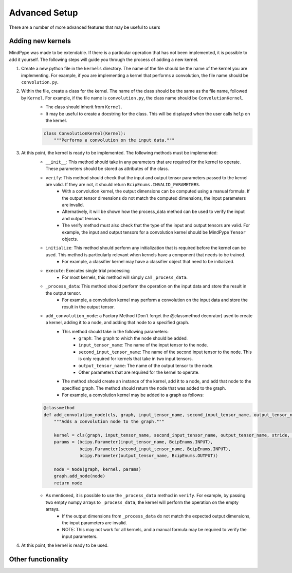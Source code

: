 Advanced Setup
==============

There are a number of more advanced features that may be useful to users

Adding new kernels
------------------
MindPype was made to be extendable. If there is a particular operation that has not been implemented, it is possible to add it yourself. The following steps will guide you through the process of adding a new kernel.

#. Create a new python file in the ``kernels`` directory. The name of the file should be the name of the kernel you are implementing. For example, if you are implementing a kernel that performs a convolution, the file name should be ``convolution.py``.
#. Within the file, create a class for the kernel. The name of the class should be the same as the file name, followed by ``Kernel``. For example, if the file name is ``convolution.py``, the class name should be ``ConvolutionKernel``.
    * The class should inherit from ``Kernel``.
    * It may be useful to create a docstring for the class. This will be displayed when the user calls ``help`` on the kernel.

    .. code-block:: python

        class ConvolutionKernel(Kernel):
            """Performs a convolution on the input data."""

#. At this point, the kernel is ready to be implemented. The following methods must be implemented:
    * ``__init__``: This method should take in any parameters that are required for the kernel to operate. These parameters should be stored as attributes of the class.
    * ``verify``: This method should check that the input and output tensor parameters passed to the kernel are valid. If they are not, it should return ``BcipEnums.INVALID_PARAMETERS``.
        * With a convolution kernel, the output dimensions can be computed using a manual formula. If the output tensor dimensions do not match the computed dimensions, the input parameters are invalid.
        * Alternatively, it will be shown how the process_data method can be used to verify the input and output tensors.
        * The verify method must also check that the type of the input and output tensors are valid. For example, the input and output tensors for a convolution kernel should be MindPype ``Tensor`` objects.
    * ``initialize``: This method should perform any initialization that is required before the kernel can be used. This method is particularly relevant when kernels have a component that needs to be trained.
        * For example, a classifier kernel may have a classifier object that need to be initialized.
    * ``execute``: Executes single trial processing
        * For most kernels, this method will simply call ``_process_data``.
    * ``_process_data``: This method should perform the operation on the input data and store the result in the output tensor.
        * For example, a convolution kernel may perform a convolution on the input data and store the result in the output tensor.
    * ``add_convolution_node``: a Factory Method (Don't forget the @classmethod decorator) used to create a kernel, adding it to a node, and adding that node to a specified graph.
        * This method should take in the following parameters:
            * ``graph``: The graph to which the node should be added.
            * ``input_tensor_name``: The name of the input tensor to the node.
            * ``second_input_tensor_name``: The name of the second input tensor to the node. This is only required for kernels that take in two input tensors.
            * ``output_tensor_name``: The name of the output tensor to the node.
            * Other parameters that are required for the kernel to operate.

        * The method should create an instance of the kernel, add it to a node, and add that node to the specified graph. The method should return the node that was added to the graph.
        * For example, a convolution kernel may be added to a graph as follows:

    .. code-block:: python

        @classmethod
        def add_convolution_node(cls, graph, input_tensor_name, second_input_tensor_name, output_tensor_name, stride, padding):
            """Adds a convolution node to the graph."""

            kernel = cls(graph, input_tensor_name, second_input_tensor_name, output_tensor_name, stride, padding)
            params = (bcipy.Parameter(input_tensor_name, BcipEnums.INPUT),
                      bcipy.Parameter(second_input_tensor_name, BcipEnums.INPUT),
                      bcipy.Parameter(output_tensor_name, BcipEnums.OUTPUT))

            node = Node(graph, kernel, params)
            graph.add_node(node)
            return node

    * As mentioned, it is possible to use the ``_process_data`` method in ``verify``. For example, by passing two empty numpy arrays to ``_process_data``, the kernel will perform the operation on the empty arrays.
        * If the output dimensions from ``_process_data`` do not match the expected output dimensions, the input parameters are invalid.
        * NOTE: This may not work for all kernels, and a manual formula may be required to verify the input parameters.

#. At this point, the kernel is ready to be used.


Other functionality
-------------------

